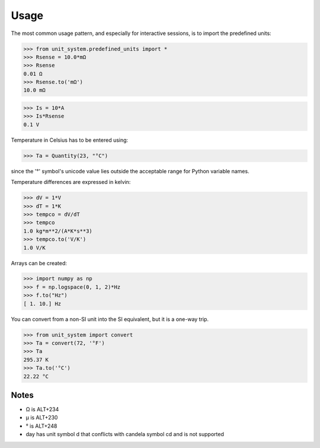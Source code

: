 Usage
=====

The most common usage pattern, and especially for interactive sessions, is to import
the predefined units:

>>> from unit_system.predefined_units import *
>>> Rsense = 10.0*mΩ
>>> Rsense
0.01 Ω
>>> Rsense.to('mΩ')
10.0 mΩ

>>> Is = 10*A
>>> Is*Rsense
0.1 V

Temperature in Celsius has to be entered using:

>>> Ta = Quantity(23, "°C")

since the '°' symbol's unicode value lies outside the acceptable range for Python
variable names.

Temperature differences are expressed in kelvin:

>>> dV = 1*V
>>> dT = 1*K
>>> tempco = dV/dT
>>> tempco
1.0 kg*m**2/(A*K*s**3)
>>> tempco.to('V/K')
1.0 V/K

Arrays can be created:

>>> import numpy as np
>>> f = np.logspace(0, 1, 2)*Hz
>>> f.to("Hz")
[ 1. 10.] Hz

You can convert from a non-SI unit into the SI equivalent, but it is a one-way trip.

>>> from unit_system import convert
>>> Ta = convert(72, '°F')
>>> Ta
295.37 K
>>> Ta.to('°C')
22.22 °C

Notes
-----
- Ω is ALT+234
- µ is ALT+230
- ° is ALT+248
- day has unit symbol d that conflicts with candela symbol cd and is not supported